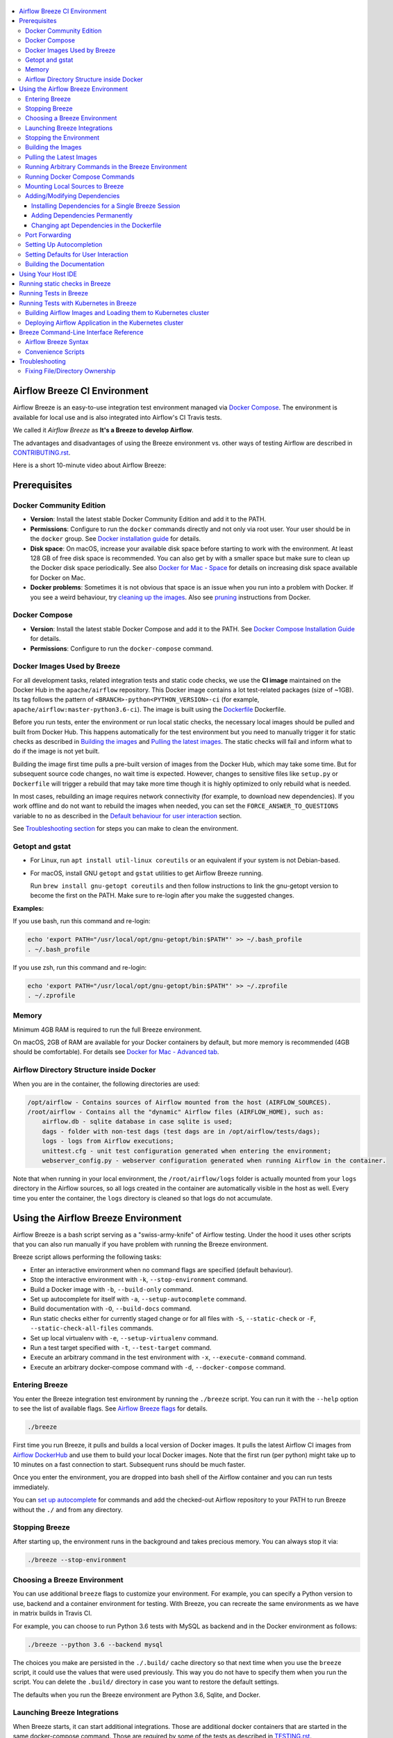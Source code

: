  .. Licensed to the Apache Software Foundation (ASF) under one
    or more contributor license agreements.  See the NOTICE file
    distributed with this work for additional information
    regarding copyright ownership.  The ASF licenses this file
    to you under the Apache License, Version 2.0 (the
    "License"); you may not use this file except in compliance
    with the License.  You may obtain a copy of the License at

 ..   http://www.apache.org/licenses/LICENSE-2.0

 .. Unless required by applicable law or agreed to in writing,
    software distributed under the License is distributed on an
    "AS IS" BASIS, WITHOUT WARRANTIES OR CONDITIONS OF ANY
    KIND, either express or implied.  See the License for the
    specific language governing permissions and limitations
    under the License.

.. image:: images/AirflowBreeze_logo.png
    :align: center
    :alt: Airflow Breeze Logo

.. contents:: :local:

Airflow Breeze CI Environment
=============================

Airflow Breeze is an easy-to-use integration test environment managed via
`Docker Compose <https://docs.docker.com/compose/>`_.
The environment is available for local use and is also integrated into Airflow's CI Travis tests.

We called it *Airflow Breeze* as **It's a Breeze to develop Airflow**.

The advantages and disadvantages of using the Breeze environment vs. other ways of testing Airflow
are described in `CONTRIBUTING.rst <CONTRIBUTING.rst#integration-test-development-environment>`_.

Here is a short 10-minute video about Airflow Breeze:

.. image:: http://img.youtube.com/vi/ffKFHV6f3PQ/0.jpg
   :width: 480px
   :height: 360px
   :scale: 100 %
   :alt: Airflow Breeze Simplified Development Workflow
   :align: center
   :target: http://www.youtube.com/watch?v=ffKFHV6f3PQ

Prerequisites
=============

Docker Community Edition
------------------------

- **Version**: Install the latest stable Docker Community Edition and add it to the PATH.
- **Permissions**: Configure to run the ``docker`` commands directly and not only via root user.
  Your user should be in the ``docker`` group.
  See `Docker installation guide <https://docs.docker.com/install/>`_ for details.
- **Disk space**: On macOS, increase your available disk space before starting to work with
  the environment. At least 128 GB of free disk space is recommended. You can also get by with a
  smaller space but make sure to clean up the Docker disk space periodically.
  See also `Docker for Mac - Space <https://docs.docker.com/docker-for-mac/space>`_ for details
  on increasing disk space available for Docker on Mac.
- **Docker problems**: Sometimes it is not obvious that space is an issue when you run into
  a problem with Docker. If you see a weird behaviour, try
  `cleaning up the images <#cleaning-up-the-images>`_. Also see
  `pruning <https://docs.docker.com/config/pruning/>`_ instructions from Docker.

Docker Compose
--------------

- **Version**: Install the latest stable Docker Compose and add it to the PATH.
  See `Docker Compose Installation Guide <https://docs.docker.com/compose/install/>`_ for details.

- **Permissions**: Configure to run the ``docker-compose`` command.

Docker Images Used by Breeze
----------------------------

For all development tasks, related integration tests and static code checks, we use the
**CI image** maintained on the Docker Hub in the ``apache/airflow`` repository.
This Docker image contains a lot test-related packages (size of ~1GB).
Its tag follows the pattern of ``<BRANCH>-python<PYTHON_VERSION>-ci``
(for example, ``apache/airflow:master-python3.6-ci``). The image is built using the
`<Dockerfile>`_ Dockerfile.

Before you run tests, enter the environment or run local static checks, the necessary local images should be
pulled and built from Docker Hub. This happens automatically for the test environment but you need to
manually trigger it for static checks as described in `Building the images <#building-the-images>`_
and `Pulling the latest images <#pulling-the-latest-images>`_.
The static checks will fail and inform what to do if the image is not yet built.

Building the image first time pulls a pre-built version of images from the Docker Hub, which may take some
time. But for subsequent source code changes, no wait time is expected.
However, changes to sensitive files like ``setup.py`` or ``Dockerfile`` will trigger a rebuild
that may take more time though it is highly optimized to only rebuild what is needed.

In most cases, rebuilding an image requires network connectivity (for example, to download new
dependencies). If you work offline and do not want to rebuild the images when needed, you can set the
``FORCE_ANSWER_TO_QUESTIONS`` variable to ``no`` as described in the
`Default behaviour for user interaction <#default-behaviour-for-user-interaction>`_ section.

See `Troubleshooting section <#troubleshooting>`_ for steps you can make to clean the environment.

Getopt and gstat
----------------

* For Linux, run ``apt install util-linux coreutils`` or an equivalent if your system is not Debian-based.
* For macOS, install GNU ``getopt`` and ``gstat`` utilities to get Airflow Breeze running.

  Run ``brew install gnu-getopt coreutils`` and then follow instructions to link the gnu-getopt version to
  become the first on the PATH. Make sure to re-login after you make the suggested changes.

**Examples:**

If you use bash, run this command and re-login:

.. code-block:: bash

    echo 'export PATH="/usr/local/opt/gnu-getopt/bin:$PATH"' >> ~/.bash_profile
    . ~/.bash_profile


If you use zsh, run this command and re-login:

.. code-block:: bash

    echo 'export PATH="/usr/local/opt/gnu-getopt/bin:$PATH"' >> ~/.zprofile
    . ~/.zprofile


Memory
------

Minimum 4GB RAM is required to run the full Breeze environment.

On macOS, 2GB of RAM are available for your Docker containers by default, but more memory is recommended
(4GB should be comfortable). For details see
`Docker for Mac - Advanced tab <https://docs.docker.com/v17.12/docker-for-mac/#advanced-tab>`_.

Airflow Directory Structure inside Docker
-----------------------------------------

When you are in the container, the following directories are used:

.. code-block:: text

  /opt/airflow - Contains sources of Airflow mounted from the host (AIRFLOW_SOURCES).
  /root/airflow - Contains all the "dynamic" Airflow files (AIRFLOW_HOME), such as:
      airflow.db - sqlite database in case sqlite is used;
      dags - folder with non-test dags (test dags are in /opt/airflow/tests/dags);
      logs - logs from Airflow executions;
      unittest.cfg - unit test configuration generated when entering the environment;
      webserver_config.py - webserver configuration generated when running Airflow in the container.

Note that when running in your local environment, the ``/root/airflow/logs`` folder is actually mounted
from your ``logs`` directory in the Airflow sources, so all logs created in the container are automatically
visible in the host as well. Every time you enter the container, the ``logs`` directory is
cleaned so that logs do not accumulate.

Using the Airflow Breeze Environment
=====================================

Airflow Breeze is a bash script serving as a "swiss-army-knife" of Airflow testing. Under the
hood it uses other scripts that you can also run manually if you have problem with running the Breeze
environment.

Breeze script allows performing the following tasks:

* Enter an interactive environment when no command flags are specified (default behaviour).
* Stop the interactive environment with ``-k``, ``--stop-environment`` command.
* Build a Docker image with ``-b``, ``--build-only`` command.
* Set up autocomplete for itself with ``-a``, ``--setup-autocomplete`` command.
* Build documentation with ``-O``, ``--build-docs`` command.
* Run static checks either for currently staged change or for all files with ``-S``, ``--static-check``
  or ``-F``, ``--static-check-all-files`` commands.
* Set up local virtualenv with ``-e``, ``--setup-virtualenv`` command.
* Run a test target specified with ``-t``, ``--test-target`` command.
* Execute an arbitrary command in the test environment with ``-x``, ``--execute-command`` command.
* Execute an arbitrary docker-compose command with ``-d``, ``--docker-compose`` command.

Entering Breeze
---------------

You enter the Breeze integration test environment by running the ``./breeze`` script. You can run it with
the ``--help`` option to see the list of available flags. See `Airflow Breeze flags <#airflow-breeze-flags>`_
for details.

.. code-block:: bash

  ./breeze

First time you run Breeze, it pulls and builds a local version of Docker images.
It pulls the latest Airflow CI images from `Airflow DockerHub <https://hub.docker.com/r/apache/airflow>`_
and use them to build your local Docker images. Note that the first run (per python) might take up to 10
minutes on a fast connection to start. Subsequent runs should be much faster.

Once you enter the environment, you are dropped into bash shell of the Airflow container and you can
run tests immediately.

You can `set up autocomplete <#setting-up-autocomplete>`_ for commands and add the
checked-out Airflow repository to your PATH to run Breeze without the ``./`` and from any directory.

Stopping Breeze
---------------

After starting up, the environment runs in the background and takes precious memory.
You can always stop it via:

.. code-block:: bash

   ./breeze --stop-environment

Choosing a Breeze Environment
-----------------------------

You can use additional ``breeze`` flags to customize your environment. For example, you can specify a Python
version to use, backend and a container environment for testing. With Breeze, you can recreate the same
environments as we have in matrix builds in Travis CI.

For example, you can choose to run Python 3.6 tests with MySQL as backend and in the Docker environment as
follows:

.. code-block:: bash

    ./breeze --python 3.6 --backend mysql

The choices you make are persisted in the ``./.build/`` cache directory so that next time when you use the
``breeze`` script, it could use the values that were used previously. This way you do not have to specify
them when you run the script. You can delete the ``.build/`` directory in case you want to restore the
default settings.

The defaults when you run the Breeze environment are Python 3.6, Sqlite, and Docker.

Launching Breeze Integrations
-----------------------------

When Breeze starts, it can start additional integrations. Those are additional docker containers
that are started in the same docker-compose command. Those are required by some of the tests
as described in `TESTING.rst <TESTING.rst#airflow-integration-tests>`_.

By default Breeze starts only airflow-testing container without any integration enabled.
You can start the additional integrations by passing ``--integration`` flag when starting Breeze
You can specify several ``--integration`` flags to start more than one integration at a time.
Also you can specify ``--integration all`` to start all integrations.

Once integration is started, it will continue to run until the environment is stopped with
``breeze --stop-environment`` flag.

Note that running integrations uses significant resources - CPU and memory - by your docker engine.

Stopping the Environment
------------------------

You may need to clean up your Docker environment occasionally. The images are quite big
(1.5GB for both images needed for static code analysis and CI tests) and, if you often rebuild/update
them, you may end up with some unused image data.

To clean up the Docker environment:

1. `Stop Breeze <#stopping-breeze>`_ with ``./breeze --stop-environment``.

2. Run the ``docker system prune`` command.

3. Run ``docker images --all`` and ``docker ps --all`` to verify that your Docker is clean.

   Both commands should return an empty list of images and containers respectively.

If you run into disk space errors, consider pruning your Docker images with the ``docker system prune --all``
command. You may need to restart the Docker Engine before running this command.

In case of disk space errors on macOS, increase the disk space available for Docker. See
`Prerequisites <#prerequisites>`_ for details.

Building the Images
-------------------

You can manually trigger building the local images using the script:

.. code-block::

  ./scripts/ci/local_ci_build.sh

The scripts that build the images are optimized to minimize the time needed to rebuild the image when
the source code of Airflow evolves. This means that if you already have the image locally downloaded and
built, the scripts will determine whether the rebuild is needed in the first place. Then the scripts will
make sure that minimal number of steps are executed to rebuild parts of the image (for example,
PIP dependencies) and will give you an image consistent with the one used during Continuous Integration.

Pulling the Latest Images
-------------------------

Sometimes the image on the Docker Hub needs to be rebuilt from scratch. This is required, for example,
when there is a security update of the Python version that all the images are based on.
In this case it is usually faster to pull the latest images rather than rebuild them
from scratch.

You can do it via the ``--force-pull-images`` flag to force pulling the latest images from the Docker Hub.

To manually force pulling the images for static checks, use the script:

.. code-block::

  ./scripts/ci/local_ci_pull_and_build.sh

In the future Breeze will warn you when you are recommended to pull images.

Running Arbitrary Commands in the Breeze Environment
-------------------------------------------------------

To run other commands/executables inside the Breeze Docker-based environment, use the
``-x``, ``--execute-command`` flag. To add arguments, specify them
together with the command surrounded with either ``"`` or ``'``, or pass them after ``--`` as extra arguments.

.. code-block:: bash

     ./breeze --execute-command "ls -la"

.. code-block:: bash

     ./breeze --execute-command ls -- --la


Running Docker Compose Commands
-------------------------------

To run Docker Compose commands (such as ``help``, ``pull``, etc), use the
``-d``, ``--docker-compose`` flag. To add extra arguments, specify them
after ``--`` as extra arguments.

.. code-block:: bash

     ./breeze --docker-compose pull -- --ignore-pull-failures


Mounting Local Sources to Breeze
--------------------------------

Important sources of Airflow are mounted inside the ``airflow-testing`` container that you enter.
This means that you can continue editing your changes on the host in your favourite IDE and have them
visible in the Docker immediately and ready to test without rebuilding images. You can disable mounting
by specifying ``--skip-mounting-source-volume`` flag when running Breeze. In this case you will have sources
embedded in the container and changes to these sources will not be persistent.


After you run Breeze for the first time, you will have an empty directory ``files`` in your source code,
which will be mapped to ``/files`` in your Docker container. You can pass there any files you need to
configure and run Docker. They will not be removed between Docker runs.

Adding/Modifying Dependencies
-----------------------------

If you need to change apt dependencies in the ``Dockerfile``, add Python packages in ``setup.py`` or
add javascript dependencies in ``package.json``, you can either add dependencies temporarily for a single
Breeze session or permanently in ``setup.py``, ``Dockerfile``, or ``package.json`` files.

Installing Dependencies for a Single Breeze Session
...................................................

You can install dependencies inside the container using ``sudo apt install``, ``pip install`` or
``yarn install`` (in ``airflow/www`` folder) respectively. This is useful if you want to test something
quickly while you are in the container. However, these changes are not retained: they disappear once you
exit the container (except for the node.js dependencies if your sources are mounted to the container).
Therefore, if you want to retain a new dependency, follow the second option described below.

Adding Dependencies Permanently
...............................

You can add dependencies to the ``Dockerfile``, ``setup.py`` or ``package.json`` and rebuild the image. This
should happen automatically if you modify any of these files.
After you exit the container and re-run ``breeze``, Breeze detects changes in dependencies,
asks you to confirm rebuilding the image and proceeds with rebuilding if you confirm (or skip it
if you do not confirm). After rebuilding is done, Breeze drops you to shell. You may also provide the
``--build-only`` flag to only rebuild images and not to go into shell.

Changing apt Dependencies in the Dockerfile
............................................

During development, changing dependencies in ``apt-get`` closer to the top of the ``Dockerfile``
invalidates cache for most of the image. It takes long time for Breeze to rebuild the image.
So, it is a recommended practice to add new dependencies initially closer to the end
of the ``Dockerfile``. This way dependencies will be added incrementally.

Before merge, these dependencies should be moved to the appropriate ``apt-get install`` command,
which is already in the ``Dockerfile``.

Port Forwarding
---------------

When you run Airflow Breeze, the following ports are automatically forwarded:

* 28080 -> forwarded to Airflow webserver -> airflow-testing:8080
* 25433 -> forwarded to Postgres database -> postgres:5432
* 23306 -> forwarded to MySQL database  -> mysql:3306

You can connect to these ports/databases using:

* Webserver: ``http://127.0.0.1:28080``
* Postgres: ``jdbc:postgresql://127.0.0.1:25433/airflow?user=postgres&password=airflow``
* Mysql: ``jdbc:mysql://localhost:23306/airflow?user=root``

Start the webserver manually with the ``airflow webserver`` command if you want to connect
to the webserver. You can use ``tmux`` to multiply terminals.

For databases, you need to run ``airflow db reset`` at least once (or run some tests) after you started
Airflow Breeze to get the database/tables created. You can connect to databases with IDE or any other
database client:

.. image:: images/database_view.png
    :align: center
    :alt: Database view

You can change the used host port numbers by setting appropriate environment variables:

* ``WEBSERVER_HOST_PORT``
* ``POSTGRES_HOST_PORT``
* ``MYSQL_HOST_PORT``

If you set these variables, next time when you enter the environment the new ports should be in effect.

Setting Up Autocompletion
-------------------------

The ``breeze`` command comes with a built-in bash/zsh autocomplete option for its flags. When you start typing
the command, you can use <TAB> to show all the available switches and get autocompletion on typical
values of parameters that you can use.

You can set up the autocomplete option automatically by running:

.. code-block:: bash

   ./breeze --setup-autocomplete

You get the autocompletion working when you re-enter the shell.

Zsh autocompletion is currently limited to only autocomplete flags. Bash autocompletion also completes
flag values (for example, Python version or static check name).

Setting Defaults for User Interaction
--------------------------------------

Sometimes during the build, you are asked whether to perform an action, skip it, or quit. This happens
when rebuilding or removing an image - actions that take a lot of time and could be potentially destructive.

For automation scripts, you can export one of the three variables to control the default
interaction behaviour:

.. code-block::

  export FORCE_ANSWER_TO_QUESTIONS="yes"

If ``FORCE_ANSWER_TO_QUESTIONS`` is set to ``yes``, the images are automatically rebuilt when needed.
Images are deleted without asking.

.. code-block::

  export FORCE_ANSWER_TO_QUESTIONS="no"

If ``FORCE_ANSWER_TO_QUESTIONS`` is set to ``no``, the old images are used even if rebuilding is needed.
This is useful when you work offline. Deleting images is aborted.

.. code-block::

  export FORCE_ANSWER_TO_QUESTIONS="quit"

If ``FORCE_ANSWER_TO_QUESTIONS`` is set to ``quit``, the whole script is aborted. Deleting images is aborted.

If more than one variable is set, ``yes`` takes precedence over ``no``, which takes precedence over ``quit``.

Building the Documentation
--------------------------

To build documentation in Breeze, use the ``-O``, ``--build-docs`` command:

.. code-block:: bash

     ./breeze --build-docs

Results of the build can be found in the ``docs/_build`` folder.

Often errors during documentation generation come from the docstrings of auto-api generated classes.
During the docs building auto-api generated files are stored in the ``docs/_api`` folder. This helps you
easily identify the location the problems with documentation originated from.

Using Your Host IDE
===================

You can set up your host IDE (for example, IntelliJ's PyCharm/Idea) to work with Breeze
and benefit from all the features provided by your IDE, such as local and remote debugging,
autocompletion, documentation support, etc.

To use your host IDE with Breeze:

1. Create a local virtual environment as follows:

   ``mkvirtualenv <ENV_NAME> --python=python<VERSION>``

   You can use any of the following wrappers to create and manage your virtual environemnts:
   `pyenv <https://github.com/pyenv/pyenv>`_, `pyenv-virtualenv <https://github.com/pyenv/pyenv-virtualenv>`_,
   or `virtualenvwrapper <https://virtualenvwrapper.readthedocs.io/en/latest/>`_.

   Ideally, you should have virtualenvs for all Python versions supported by Airflow (3.5, 3.6, 3.7)
   and switch between them with the ``workon`` command.

2. Use the ``workon`` command to enter the Breeze environment.

3. Initialize the created local virtualenv:

   ``./breeze --initialize-local-virtualenv``

4. Select the virtualenv you created as the project's default virtualenv in your IDE.

Note that you can also use the local virtualenv for Airflow development without Breeze.
This is a lightweight solution that has its own limitations.

More details on using the local virtualenv are available in the `LOCAL_VIRTUALENV.rst <LOCAL_VIRTUALENV.rst>`_.

Running static checks in Breeze
===============================

The Breeze environment is also used to run some of the static checks as described in
`STATIC_CODE_CHECKS.rst <STATIC_CODE_CHECKS.rst>`_.


Running Tests in Breeze
=======================

As soon as you enter the Breeze environment, you can run Airflow unit tests via the ``run-tests`` command.

For supported CI test suites, types of unit tests, and other tests, see `TESTING.rst <TESTING.rst>`_.

Running Tests with Kubernetes in Breeze
=======================================

In order to run Kubernetes in Breeze you can start Breeze with ``--start-kind-cluster`` switch. This will
automatically create a Kind Kubernetes cluster in the same ``docker`` engine that is used to run Breeze
Setting up the Kubernetes cluster takes some time so the cluster continues running
until the cluster is stopped with ``--stop-kind-cluster`` switch or until ``--recreate-kind-cluster``
switch is used rather than ``--start-kind-cluster``.

The cluster name follows the pattern ``airflow-python-X.Y.Z-vA.B.C`` where X.Y.Z is Python version
and A.B.C is kubernetes version. This way you can have multiple clusters setup and running at the same
time for different python versions and different kubernetes versions.

The Control Plane is available from inside the docker image via ``<CLUSTER_NAME>-control-plane:6443``
host:port, the worker of the kind cluster is available at  <CLUSTER_NAME>-worker
and webserver port for the worker is 30809.

The Kubernetes Cluster is started but in order to deploy airflow to Kubernetes cluster you need to:

1. Build the image.
2. Load it to Kubernetes cluster.
3. Deploy airflow application.

It can be done with single script: ``./scripts/ci/in_container/kubernetes/deploy_airflow_to_kubernetes.sh``

You can, however, work separately on the image in Kubernetes and deploying the Airflow app in the cluster.

Building Airflow Images and Loading them to Kubernetes cluster
--------------------------------------------------------------

This is done using ``./scripts/ci/in_container/kubernetes/docker/rebuild_airflow_image.sh`` script:

1. Latest ``apache/airflow:master-pythonX.Y-ci`` images are rebuilt using latest sources.
2. New Kubernetes image based on the  ``apache/airflow:master-pythonX.Y-ci`` is built with
   necessary scripts added to run in kubernetes. The image is tagged with
   ``apache/airflow:master-pythonX.Y-ci-kubernetes`` tag.
3. The image is loaded to the kind cluster using ``kind load`` command

Deploying Airflow Application in the Kubernetes cluster
-------------------------------------------------------

This is done using ``./scripts/ci/in_container/kubernetes/app/deploy_app.sh`` script:

1. Kubernetes resources are prepared by processing template from ``template`` directory, replacing
   variables with the right images and locations:
   - configmaps.yaml
   - airflow.yaml
2. The existing resources are used without replacing any variables inside:
   - secrets.yaml
   - postgres.yaml
   - volumes.yaml
3. All the resources are applied in the Kind cluster
4. The script will wait until all the applications are ready and reachable

After the deployment is finished you can run Kubernetes tests immediately in the same way as other tests.
The Kubernetes tests are in ``tests/integration/kubernetes`` folder.

You can run all the integration tests for Kubernetes with ``pytest tests/integration/kubernetes``.

Breeze Command-Line Interface Reference
=======================================

Airflow Breeze Syntax
---------------------

This is the current syntax for  `./breeze <./breeze>`_:

 .. START BREEZE HELP MARKER

.. code-block:: text



  *********************************************************************************************************

  Usage: breeze [FLAGS] -- <EXTRA_ARGS>

  The swiss-knife-army tool for Airflow testings. It allows to perform various test tasks:

    * Enter interactive environment when no command flags are specified (default behaviour)
    * Start integrations if specified as extra flags
    * Start Kind Kubernetes cluster for Kubernetes tests if specified
    * Stop the interactive environment with -k, --stop-environment command
    * Run static checks - either for currently staged change or for all files with
      -S, --static-check or -F, --static-check-all-files command
    * Build documentation with -O, --build-docs command
    * Setup local virtualenv with -e, --setup-virtualenv command
    * Setup autocomplete for itself with -a, --setup-autocomplete command
    * Build docker image with -b, --build-only command
    * Run test target specified with -t, --test-target command
    * Execute arbitrary command in the test environment with -x, --execute-command command
    * Execute arbitrary docker-compose command with -d, --docker-compose command

  *********************************************************************************************************
  **
  ** Command to run
  **
  *********************************************************************************************************

    By default the script enters IT environment and drops you to bash shell,
    but you can choose one of the commands to run specific actions instead:

  -O, --build-docs
         Build documentation.

  -b, --build-only
          Only build docker images but do not enter the airflow-testing docker container.

  -e, --initialize-local-virtualenv
          Initializes locally created virtualenv installing all dependencies of Airflow.
          This local virtualenv can be used to aid autocompletion and IDE support as
          well as run unit tests directly from the IDE. You need to have virtualenv
          activated before running this command.

  -a, --setup-autocomplete
          Sets up autocomplete for breeze commands. Once you do it you need to re-enter the bash
          shell and when typing breeze command <TAB> will provide autocomplete for parameters and values.

  -k, --stop-environment
          Bring down running docker compose environment. When you start the environment, the docker
          containers will continue running so that startup time is shorter. But they take quite a lot of
          memory and CPU. This command stops all running containers from the environment.

  -S, --static-check <STATIC_CHECK>
          Run selected static checks for currently changed files. You should specify static check that
          you would like to run or 'all' to run all checks. One of
          [ all all-but-pylint bat-tests check-apache-license check-executables-have-shebangs check-hooks-apply check-merge-conflict check-xml debug-statements doctoc detect-private-key end-of-file-fixer flake8 forbid-tabs insert-license lint-dockerfile mixed-line-ending mypy pylint pylint-test setup-order shellcheck].
          You can pass extra arguments including options to to the pre-commit framework as
          <EXTRA_ARGS> passed after --. For example:

          './breeze  --static-check mypy' or
          './breeze  --static-check mypy -- --files tests/core.py'

          You can see all the options by adding --help EXTRA_ARG:

          './breeze  --static-check mypy -- --help'

  -F, --static-check-all-files <STATIC_CHECK>
          Run selected static checks for all applicable files. You should specify static check that
          you would like to run or 'all' to run all checks. One of
          [ all all-but-pylint bat-tests check-apache-license check-executables-have-shebangs check-hooks-apply check-merge-conflict check-xml debug-statements doctoc detect-private-key end-of-file-fixer flake8 forbid-tabs insert-license lint-dockerfile mixed-line-ending mypy pylint pylint-test setup-order shellcheck].
          You can pass extra arguments including options to the pre-commit framework as
          <EXTRA_ARGS> passed after --. For example:

          './breeze --static-check-all-files mypy' or
          './breeze --static-check-all-files mypy -- --verbose'

          You can see all the options by adding --help EXTRA_ARG:

          './breeze --static-check-all-files mypy -- --help'

  -t, --test-target <TARGET>
          Run the specified unit test target. There might be multiple
          targets specified separated with comas. The <EXTRA_ARGS> passed after -- are treated
          as additional options passed to pytest. For example:

          './breeze --test-target tests/test_core.py -- --logging-level=DEBUG'

  *********************************************************************************************************
  **
  ** Print help message
  **
  *********************************************************************************************************

  -h, --help
          Shows this help message.

  *********************************************************************************************************
  **
  ** Choose tested Airflow variant
  **
  *********************************************************************************************************

  -P, --python <PYTHON_VERSION>
          Python version used for the image. This is always major/minor version.
          One of [ 3.6 3.7 ]. Default is the python3 or python on the path.

  -B, --backend <BACKEND>
          Backend to use for tests - it determines which database is used.
          One of [ sqlite mysql postgres ]. Default: sqlite

  -I, --integration <INTEGRATION>
          Integration to start during tests - it determines which integrations are started for integration
          tests. There can be more than one integration started, or all to start all integrations.
          Selected integrations are not saved for future execution.
          One of [ cassandra kerberos mongo openldap rabbitmq redis all ]. Default:

  *********************************************************************************************************
  **
  ** Manage Kind kubernetes cluster
  **
  *********************************************************************************************************

  -K, --start-kind-cluster
          Starts kind Kubernetes cluster after entering the environment. The cluster is started using
          Kubernetes Mode selected and Kubernetes version specifed via --kubernetes-mode and
          --kubernetes-version flags.

  -Z, --recreate-kind-cluster
          Recreates kind Kubernetes cluster if one has already been created. By default, if you do not stop
          environment, the Kubernetes cluster created for testing is continuously running and when
          you start Kubernetes testing again it will be reused. You can force deletion and recreation
          of such cluster with this flag.

  -X, --stop-kind-cluster
          Stops kind Kubernetes cluster if one has already been created. By default, if you do not stop
          environment, the Kubernetes cluster created for testing is continuously running and when
          you start Kubernetes testing again it will be reused. You can force deletion and recreation
          of such cluster with this flag.

  -M, --kubernetes-mode <KUBERNETES_MODE>
          Kubernetes mode - only used in case --start-kind-cluster flag is specified.
          One of [ persistent_mode git_mode ]. Default: git_mode

  -V, --kubernetes-version <KUBERNETES_VERSION>
          Kubernetes version - only used in case --start-kind-cluster flag is specified.
          One of [ v1.15.3 v1.16.2 ]. Default: v1.15.3

  *********************************************************************************************************
  **
  ** Manage mounting local files
  **
  *********************************************************************************************************

  -s, --skip-mounting-source-volume
          Skips mounting local volume with sources - you get exactly what is in the
          docker image rather than your current local sources of airflow.

  *********************************************************************************************************
  **
  ** Assume answers to questions
  **
  *********************************************************************************************************

  -y, --assume-yes
          Assume 'yes' answer to all questions.

  -n, --assume-no
          Assume 'no' answer to all questions.

  *********************************************************************************************************
  **
  ** Increase verbosity of the script
  **
  *********************************************************************************************************

  -v, --verbose
          Show verbose information about executed commands (enabled by default for running test)

  *********************************************************************************************************
  **
  ** Enable/Disable extra information printed at output
  **
  *********************************************************************************************************

  -C, --toggle-suppress-cheatsheet
          Toggles on/off cheatsheet displayed before starting bash shell

  -A, --toggle-suppress-asciiart
          Toggles on/off asciiart displayed before starting bash shell

  *********************************************************************************************************
  **
  ** Flags for building the docker images
  **
  *********************************************************************************************************

  -r, --force-build-images
          Forces building of the local docker images. The images are rebuilt
          automatically for the first time or when changes are detected in
          package-related files, but you can force it using this flag.

  -p, --force-pull-images
          Forces pulling of images from DockerHub before building to populate cache. The
          images are pulled by default only for the first time you run the
          environment, later the locally build images are used as cache.

  -R, --force-clean-build
          Force build images with cache disabled. This will remove the pulled or build images
          and start building images from scratch. This might take a long time.

  -L, --use-local-cache
          Uses local cache to build images. No pulled images will be used, but results of local builds in
          the Docker cache are used instead.

  -c, --cleanup-images
          Cleanup your local docker cache of the airflow docker images. This will not reclaim space in
          docker cache. You need to 'docker system prune' (optionally with --all) to reclaim that space.

  *********************************************************************************************************
  **
  ** Flags for pushing the docker images
  **
  *********************************************************************************************************

  -u, --push-images
          After building - uploads the images to DockerHub
          It is useful in case you use your own DockerHub user to store images and you want
          to build them locally. Note that you need to use 'docker login' before you upload images.

  *********************************************************************************************************
  **
  ** User and repo used to login to github registry
  **
  *********************************************************************************************************

  -D, --dockerhub-user
          DockerHub user used to pull, push and build images. Default: apache.

  -H, --dockerhub-repo
          DockerHub repository used to pull, push, build images. Default: airflow.

  *********************************************************************************************************
  **
  ** Additional low-level commands that you can use to interact with the Breeze environment
  **
  *********************************************************************************************************

  -d, --docker-compose <COMMAND>
          Run docker-compose command instead of entering the environment. Use 'help' command
          to see available commands. The <EXTRA_ARGS> passed after -- are treated
          as additional options passed to docker-compose. For example

          './breeze --docker-compose pull -- --ignore-pull-failures'

  -x, --execute-command <COMMAND>
          Run chosen command instead of entering the environment. The command is run using
          'bash -c "<command with args>" if you need to pass arguments to your command, you need
          to pass them together with command surrounded with " or '. Alternatively you can pass arguments as
           <EXTRA_ARGS> passed after --. For example:

          './breeze --execute-command "ls -la"' or
          './breeze --execute-command ls -- --la'

  *********************************************************************************************************



 .. END BREEZE HELP MARKER

Convenience Scripts
-------------------

Once you run ``./breeze`` you can also execute various actions via generated convenience scripts:

.. code-block::

   Enter the environment          : ./.build/cmd_run
   Run command in the environment : ./.build/cmd_run "[command with args]" [bash options]
   Run tests in the environment   : ./.build/test_run [test-target] [pytest options]
   Run Docker compose command     : ./.build/dc [help/pull/...] [docker-compose options]

Troubleshooting
===============

If you are having problems with the Breeze environment, try the steps below. After each step you
can check whether your problem is fixed.

1. If you are on macOS, check if you have enough disk space for Docker.
2. Stop Breeze with ``./breeze --stop-environment``.
3. Delete the ``.build`` directory and run ``./breeze --force-pull-images``.
4. `Clean up Docker images <#cleaning-up-the-images>`_.
5. Restart your Docker Engine and try again.
6. Restart your machine and try again.
7. Re-install Docker CE and try again.

In case the problems are not solved, you can set the VERBOSE variable to "true" (``export VERBOSE="true"``),
rerun the failed command, copy-and-paste the output from your terminal to the
`Airflow Slack <https://apache-airflow-slack.herokuapp.com/>`_  #troubleshooting channel and
add the problem description.

Fixing File/Directory Ownership
-------------------------------

On Linux there is a problem with propagating ownership of created files (a known Docker problem). Basically,
files and directories created in the container are not owned by the host user (but by the root user in our
case). This may prevent you from switching branches, for example, if files owned by the root user are
created within your sources. In case you are on a Linux host and have some files in your sources created
y the root user, you can fix the ownership of those files by running this script:

.. code-block::

  ./scripts/ci/local_ci_fix_ownership.sh
